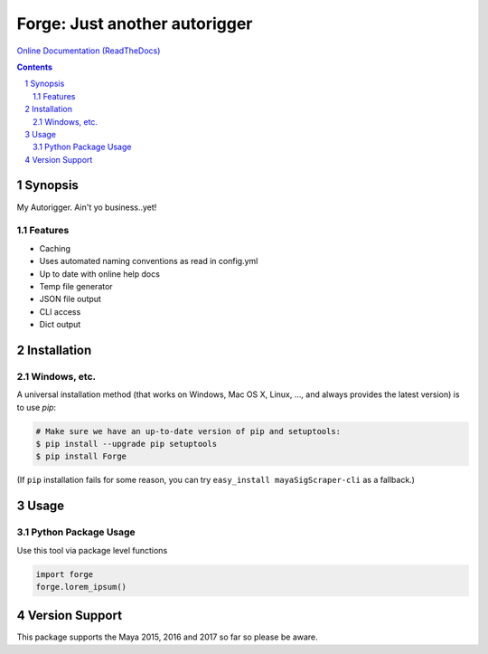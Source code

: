 Forge: Just another autorigger
###################################################################################################
`Online Documentation (ReadTheDocs) <http://mayasig-cli.readthedocs.io/en/latest/#module-maya_signatures.commands.scrape>`_

.. image:: https://badge.fury.io/py/Forge.svg
    :target: https://badge.fury.io/py/Forge

.. image:: https://travis-ci.org/AndresMWeber/Forge.svg?branch=master
    :target: https://travis-ci.org/AndresMWeber/forge

.. image:: https://coveralls.io/repos/github/AndresMWeber/forge/badge.svg?branch=master
    :target: https://coveralls.io/github/AndresMWeber/Forge?branch=master

.. image:: https://landscape.io/github/AndresMWeber/Forge/master/landscape.svg?style=flat
    :target: https://landscape.io/github/AndresMWeber/Forge/master
    :alt: Code Health

.. contents::

.. section-numbering::

Synopsis
=============

My Autorigger.  Ain't yo business..yet!

Features
--------
-  Caching
-  Uses automated naming conventions as read in config.yml
-  Up to date with online help docs
-  Temp file generator
-  JSON file output
-  CLI access
-  Dict output

Installation
============
Windows, etc.
-------------
A universal installation method (that works on Windows, Mac OS X, Linux, …, and always provides the latest version) is to use `pip`:

.. code-block:: bash

    # Make sure we have an up-to-date version of pip and setuptools:
    $ pip install --upgrade pip setuptools
    $ pip install Forge


(If ``pip`` installation fails for some reason, you can try
``easy_install mayaSigScraper-cli`` as a fallback.)

Usage
=============

Python Package Usage
---------------------
Use this tool via package level functions

.. code-block:: python

    import forge
    forge.lorem_ipsum()


Version Support
===============
This package supports the Maya 2015, 2016 and 2017 so far so please be aware.
